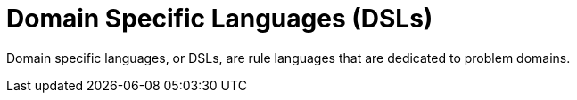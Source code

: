 [[_assets_DSLs_gloss]]
= Domain Specific Languages (DSLs)

Domain specific languages, or DSLs, are rule languages that are dedicated to problem domains.
